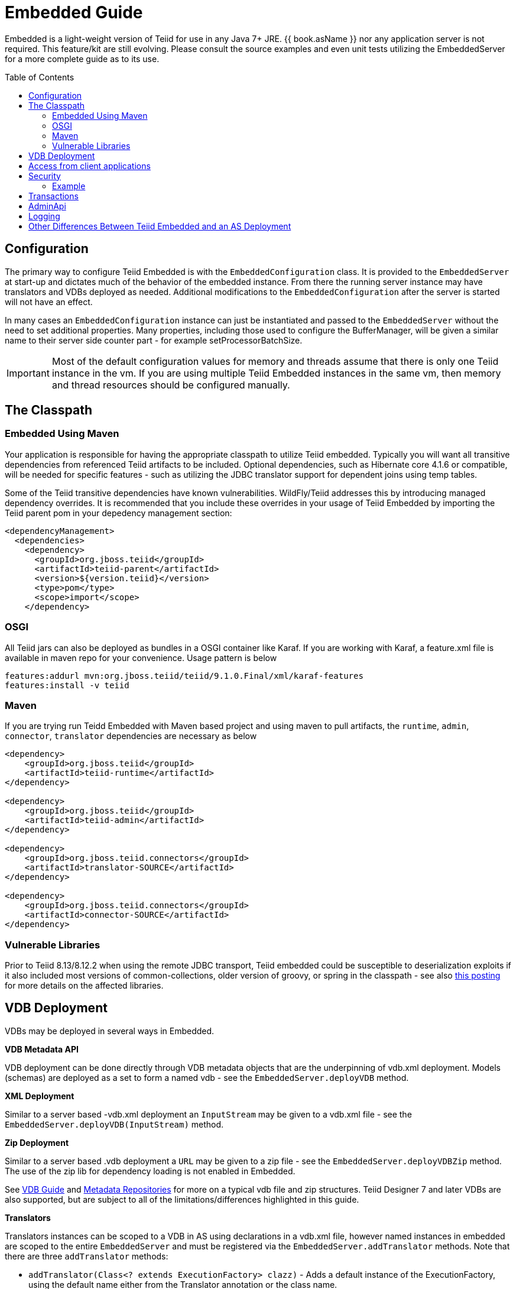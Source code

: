 

= Embedded Guide
:toc: manual
:toc-placement: preamble

Embedded is a light-weight version of Teiid for use in any Java 7+ JRE. {{ book.asName }} nor any application server is not required. This feature/kit are still evolving. Please consult the source examples and even unit tests utilizing the EmbeddedServer for a more complete guide as to its use.

== Configuration

The primary way to configure Teiid Embedded is with the `EmbeddedConfiguration` class. It is provided to the `EmbeddedServer` at start-up and dictates much of the behavior of the embedded instance. From there the running server instance may have translators and VDBs deployed as needed. Additional modifications to the `EmbeddedConfiguration` after the server is started will not have an effect.

In many cases an `EmbeddedConfiguration` instance can just be instantiated and passed to the `EmbeddedServer` without the need to set additional properties. Many properties, including those used to configure the BufferManager, will be given a similar name to their server side counter part - for example setProcessorBatchSize.

IMPORTANT: Most of the default configuration values for memory and threads assume that there is only one Teiid instance in the vm. If you are using multiple Teiid Embedded instances in the same vm, then memory and thread resources should be configured manually.

== The Classpath

=== Embedded Using Maven

Your application is responsible for having the appropriate classpath to utilize Teiid embedded. 
Typically you will want all transitive dependencies from referenced Teiid artifacts to be included. 
Optional dependencies, such as Hibernate core 4.1.6 or compatible, will be needed for specific features - such as utilizing the JDBC translator support for dependent joins using temp tables.

Some of the Teiid transitive dependencies have known vulnerabilities. WildFly/Teiid addresses this by introducing managed dependency overrides. It is recommended that you include these overrides in your usage of Teiid Embedded by importing the Teiid parent pom in your depedency management section:

[source,xml]
----
<dependencyManagement>
  <dependencies>
    <dependency>
      <groupId>org.jboss.teiid</groupId>
      <artifactId>teiid-parent</artifactId>
      <version>${version.teiid}</version>
      <type>pom</type>
      <scope>import</scope>
    </dependency>
----

=== OSGI

All Teiid jars can also be deployed as bundles in a OSGI container like Karaf. If you are working with Karaf, a feature.xml file is available in maven repo for your convenience. Usage pattern is below

----
features:addurl mvn:org.jboss.teiid/teiid/9.1.0.Final/xml/karaf-features
features:install -v teiid
----

=== Maven

If you are trying run Teidd Embedded with Maven based project and using maven to pull artifacts, the `runtime`, `admin`, `connector`, `translator` dependencies are necessary as below

[source,xml]
----
<dependency>
    <groupId>org.jboss.teiid</groupId>
    <artifactId>teiid-runtime</artifactId>
</dependency>

<dependency>
    <groupId>org.jboss.teiid</groupId>
    <artifactId>teiid-admin</artifactId>
</dependency>

<dependency>
    <groupId>org.jboss.teiid.connectors</groupId>
    <artifactId>translator-SOURCE</artifactId>
</dependency>

<dependency>
    <groupId>org.jboss.teiid.connectors</groupId>
    <artifactId>connector-SOURCE</artifactId>
</dependency>
----

=== Vulnerable Libraries

Prior to Teiid 8.13/8.12.2 when using the remote JDBC transport, Teiid embedded could be susceptible to deserialization exploits if it also included most versions of common-collections, older version of groovy, or spring in the classpath - see also http://www.infoq.com/news/2015/11/commons-exploit[this posting] for more details on the affected libraries.

== VDB Deployment

VDBs may be deployed in several ways in Embedded.

*VDB Metadata API*

VDB deployment can be done directly through VDB metadata objects that are the underpinning of vdb.xml deployment. Models (schemas) are deployed as a set to form a named vdb - see the `EmbeddedServer.deployVDB` method.

*XML Deployment*

Similar to a server based -vdb.xml deployment an `InputStream` may be given to a vdb.xml file - see the `EmbeddedServer.deployVDB(InputStream)` method.

*Zip Deployment*

Similar to a server based .vdb deployment a `URL` may be given to a zip file - see the `EmbeddedServer.deployVDBZip` method. The use of the zip lib for dependency loading is not enabled in Embedded. 

See link:../reference/vdb_guide.adoc[VDB Guide] and link:../reference/Metadata_Repositories.adoc[Metadata Repositories] for more on a typical vdb file and zip structures. Teiid Designer 7 and later VDBs are also supported, but are subject to all of the limitations/differences highlighted in this guide.

*Translators*

Translators instances can be scoped to a VDB in AS using declarations in a vdb.xml file, however named instances in embedded are scoped to the entire `EmbeddedServer` and must be registered via the `EmbeddedServer.addTranslator` methods. Note that there are three `addTranslator` methods:

* `addTranslator(Class<? extends ExecutionFactory> clazz)` - Adds a default instance of the ExecutionFactory, using the default name either from the Translator annotation or the class name.
* `addTranslator(String name, ExecutionFactory<?, ?> ef)` - Adds a pre-initialized (ExecutionFactory.start() must have already been called) instance of the ExecutionFactory, using the given translator name.  The instance will be shared for all usage. 
* `addTranslator(String name, String type, Map<String, String> properties)` - Adds a definition of an override translator - this is functionally equivalent to using a vdb.xml translator override. 

A new server instance does not assume any translators are deployed and does not perform any sort of library scanning to find translators.

*Sources*

The Embedded Server will still attempt to lookup the given JNDI connection factory names via JNDI. In most non-container environments it is likely that no such bindings exist. In this case the Embedded Server instance must have `ConnectionFactoryProvider` instances manually registered, either using the `EmbeddedServer.addConnectionFactory` method, or the  `EmbeddedServer.addConnectionFactoryProvider` method to implement `ConnectionFactoryProvider` registering. Note that the Embedded Server does not have built-in pooling logic, so to make better use of a standard `java.sql.DataSource` or to enable proper use of `javax.sql.XADataSource` you must first configure the instance via a third-party connection pool.

[source,java]
.Example - Deployment
----
EmbeddedServer es = new EmbeddedServer();
EmbeddedConfiguration ec = new EmbeddedConfiguration();
//set any configuration properties
ec.setUseDisk(false);
es.start(ec);

//example of adding a translator by pre-initialized ExecutionFactory and given translator name
H2ExecutionFactory ef = new H2ExecutionFactory()
ef.setSupportsDirectQueryProcedure(true);
ef.start();
es.addTranslator("translator-h2", ef);

//add a Connection Factory with a third-party connection pool
DataSource ds = EmbeddedHelper.newDataSource("org.h2.Driver", "jdbc:h2:mem://localhost/~/account", "sa", "sa");
es.addConnectionFactory("java:/accounts-ds", ds);

//add a vdb

//physical model
ModelMetaData mmd = new ModelMetaData();
mmd.setName("my-schema");
mmd.addSourceMapping("my-schema", "translator-h2", "java:/accounts-ds");

//virtual model
ModelMetaData mmd1 = new ModelMetaData();
mmd1.setName("virt");
mmd1.setModelType(Type.VIRTUAL);
mmd1.setSchemaSourceType("ddl");
mmd1.setSchemaText("create view \"my-view\" OPTIONS (UPDATABLE 'true') as select * from \"my-table\"");

es.deployVDB("test", mmd, mmd1);
----

*Secured Data Sources*

If Source related security authentication, for example, if you want connect/federate/integrate Twitter supplied rest source, a security authentication is a necessary, the following steps can use to execute security authentication:

. refer to link:Secure_Embedded_with_PicketBox.adoc[Secure Embedded with PicketBox] start section to develop a SubjectFactory, 
. initialize a ConnectionManager with http://ironjacamar.org/[ironjacamar] libaries, set SubjectFactory to ConnectionManager
. use the following method to create ConnectionFactory

[source,java]
.Example - Secured Data Sources
----
WSManagedConnectionFactory mcf = new WSManagedConnectionFactory();
NoTxConnectionManagerImpl cm = new NoTxConnectionManagerImpl();
cm.setSecurityDomain(securityDomain);
cm.setSubjectFactory(new EmbeddedSecuritySubjectFactory(authConf))
Object connectionFactory = mcf.createConnectionFactory(cm);
server.addConnectionFactory("java:/twitterDS", connectionFactory);
----

https://github.com/teiid/teiid-embedded-examples/tree/master/socialmedia-integration/twitter-as-a-datasource[twitter-as-a-datasource] is a completed example.

== Access from client applications

Typically when Teiid is deployed as Embedded Server, and if your end user application is also deployed in the same virtual machine as the Teiid Embedded, you can use *Local JDBC Connection*, to access to your virtual database. For example:

[source,java]
.Example - Local JDBC Connection
----
EmbeddedServer es = ...
Driver driver = es.getDriver();
Connection conn = driver.connect("jdbc:teiid:<vdb-name>", null);
// do work with conn; create statement and execute it
conn.close();
----

This is the most efficient method as it does not impose any serialization of objects.

If your client application is deployed in remote VM, or your client application is not a JAVA based application then accesses to the Teiid Embedded is not possible through above mechanism. In those situations, you need to open a socket based connection from remote client application to the Embedded Teiid Server. By default, when you start the Embedded Teiid Sever it does not add any capabilities to accept remote JDBC/ODBC based connections. If you would like to expose the functionality to accept remote JDBC/ODBC connection requests, then configure necessary *transports* during the initialization of the Teiid Embedded Server. The example below shows a sample code to enable a ODBC transport

[source,java]
.Example - Remote ODBC transport
----
EmbeddedServer es = new EmbeddedServer()
SocketConfiguration s = new SocketConfiguration();
s.setBindAddress("<host-name>");
s.setPortNumber(35432);
s.setProtocol(WireProtocol.pg);
EmbeddedConfiguration config = new EmbeddedConfiguration();
config.addTransport(s);
es.start(config);
----


[source,java]
.Example - SSL transport
----
EmbeddedServer server = new EmbeddedServer();  
...  
EmbeddedConfiguration config = new EmbeddedConfiguration();  
SocketConfiguration socketConfiguration = new SocketConfiguration();  
  
SSLConfiguration sslConfiguration = new SSLConfiguration();  

//Settings shown with their default values
//sslConfiguration.setMode(SSLConfiguration.ENABLED);  
//sslConfiguration.setAuthenticationMode(SSLConfiguration.ONEWAY);  
//sslConfiguration.setSslProtocol(SocketUtil.DEFAULT_PROTOCOL);  
//sslConfiguration.setKeymanagementAlgorithm(KeyManagerFactory.getDefaultAlgorithm());  

//optionally restrict the cipher suites
//sslConfiguration.setEnabledCipherSuites("SSL_RSA_WITH_RC4_128_MD5,SSL_RSA_WITH_RC4_128_SHA");

//for the server key
sslConfiguration.setKeystoreFilename("ssl-example.keystore");  
sslConfiguration.setKeystorePassword("redhat");  
sslConfiguration.setKeystoreType("JKS");  
sslConfiguration.setKeystoreKeyAlias("teiid");  
sslConfiguration.setKeystoreKeyPassword("redhat");  

//for two way ssl set a truststore for client certs
//sslConfiguration.setTruststoreFilename("ssl-example.truststore");  
//sslConfiguration.setTruststorePassword("redhat");
  
socketConfiguration.setSSLConfiguration(sslConfiguration);  
config.addTransport(socketConfiguration);  
  
server.start(config);
----  

if you want to add a JDBC transport, follow the instructions above, however set the protocol to `WireProtocol.teiid` and choose a different port number. Once the above server is running, you can use same link:../client-dev/Connecting_to_a_Teiid_Server.adoc[instructions] as Teiid Server to access Embedded Teiid Server from remote client application. Note that you can add multiple transports to single Embedded Server instance, to expose different transports.

== Security

The primary interface for Teiid embedded’s security is the `org.teiid.security.SecurityHelper` in the engine jar. The SecurityHelper instance is associated with with the EmbeddedServer via `EmbeddedConfiguration.setSecurityHelper`. If no SecurityHelper is set, then no authentication will be performed. A SecurityHelper controls authentication and associates a security context with a thread. How a security context is obtained can depend upon the security domain name. The default security domain name is `teiid-security` and can be changed via `EmbeddedConfiguration.setSecurityDomain`. The effective security domain may also be configured via a transport of the VDB.

See the https://github.com/teiid/teiid/blob/master/jboss-integration/src/main/java/org/teiid/jboss/JBossSecurityHelper.java[JBoss Security Helper source] for an example of expected mechanics.

You can just return null from negotiateGssLogin unless you want to all GSS authentications from JDBC/ODBC.

=== Example

https://github.com/teiid/teiid-embedded-examples/tree/master/embedded-portfolio-security[embedded-portfolio-security] demonstrates how to implement security authentication in Teiid Embedded:

* https://github.com/teiid/teiid-embedded-examples/blob/master/common/src/main/java/org/teiid/example/EmbeddedSecurityHelper.java[EmbeddedSecurityHelper] is the implementation of `org.teiid.security.SecurityHelper`
* https://raw.githubusercontent.com/teiid/teiid-embedded-examples/master/embedded-portfolio-security/src/main/resources/users.properties[users.properties] and https://raw.githubusercontent.com/teiid/teiid-embedded-examples/master/embedded-portfolio-security/src/main/resources/roles.properties[roles.properties] in class path user to pre define users and roles
* https://raw.githubusercontent.com/teiid/teiid-embedded-examples/master/common/src/main/resources/picketbox/authentication.conf[application-policy]’s name in authentication.conf should match to security domain(`EmbeddedConfiguration.setSecurityDomain`)

== Transactions

Transaction processing requires setting the `TransactionManager` in the `EmbeddedConfiguration` used to start the `EmbeddedServer`. A client facing `javax.sql.DataSource` is not provided for embedded. However the usage of provided `java.sql.Driver` should be sufficient as the embedded server is by default able to detect thread bound transactions and appropriately propagate the transaction to threads launched as part of request processing. The usage of local connections is also permitted.

== AdminApi

Embedded provides a the `Admin` interface via the `EmbeddedServer.getAdmin` method. Not all methods are implemented for embedded - for example those that deal with data sources. Also the deploy method may only deploy VDB xml artifacts.

== Logging

Teiid by default use JBoss Logging, which will utilize JUL (Java Util Logging) or other common logging frameworks depending upon their presence in the classpath. Refer to link:Logging_in_Teiid_Embedded.adoc[Logging in Teiid Embedded] for details.

The internal interface for Teiid embedded’s logging is `org.teiid.logging.Logger` in teiid-api jar. The Logger instance is associated with the `org.teiid.logging.LogManager` via static method `LogManager.setLogListener()`. You may alternatively choose to directly set a `Logger` of your choice.

== Other Differences Between Teiid Embedded and an AS Deployment

* There is no default JDBC/ODBC socket transport in embedded. You are expected to obtain a `Driver` connection via the `EmbeddedServer.getDriver` method. If you want remote JDBC/ODBC transport see above on how to add a transport.
* A `MetadataRepository` is scoped to a VDB in AS, but is scoped to the entire `EmbeddedServer` instance and must be registered via the `EmbeddedServer.addMetadataRepository` method.
* MDC logging values are not available as Java logging lacks the concept of a mapped diagnostic context.
* Translator overrides in vdb.xml files is not supported.
* The legacy function model is not supported.
